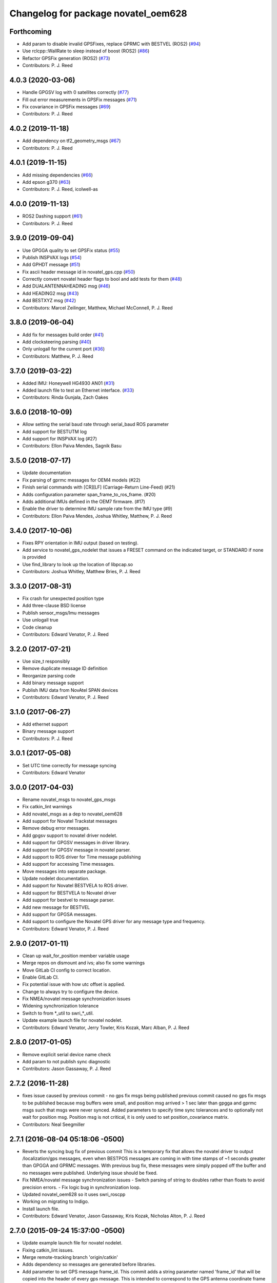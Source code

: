 ^^^^^^^^^^^^^^^^^^^^^^^^^^^^^^^^^^^^
Changelog for package novatel_oem628
^^^^^^^^^^^^^^^^^^^^^^^^^^^^^^^^^^^^

Forthcoming
-----------
* Add param to disable invalid GPSFixes, replace GPRMC with BESTVEL (ROS2) (`#94 <https://github.com/swri-robotics/novatel_gps_driver/issues/94>`_)
* Use rclcpp::WallRate to sleep instead of boost (ROS2) (`#86 <https://github.com/swri-robotics/novatel_gps_driver/issues/86>`_)
* Refactor GPSFix generation (ROS2) (`#73 <https://github.com/swri-robotics/novatel_gps_driver/issues/73>`_)
* Contributors: P. J. Reed

4.0.3 (2020-03-06)
------------------
* Handle GPGSV log with 0 satellites correctly (`#77 <https://github.com/pjreed/novatel_gps_driver/issues/77>`_)
* Fill out error measurements in GPSFix messages (`#71 <https://github.com/pjreed/novatel_gps_driver/issues/71>`_)
* Fix covariance in GPSFix messages (`#69 <https://github.com/pjreed/novatel_gps_driver/issues/69>`_)
* Contributors: P. J. Reed

4.0.2 (2019-11-18)
------------------
* Add dependency on tf2_geometry_msgs (`#67 <https://github.com/swri-robotics/novatel_gps_driver/issues/67>`_)
* Contributors: P. J. Reed

4.0.1 (2019-11-15)
------------------
* Add missing dependencies (`#66 <https://github.com/swri-robotics/novatel_gps_driver/issues/66>`_)
* Add epson g370 (`#63 <https://github.com/swri-robotics/novatel_gps_driver/issues/63>`_)
* Contributors: P. J. Reed, icolwell-as

4.0.0 (2019-11-13)
------------------
* ROS2 Dashing support (`#61 <https://github.com/pjreed/novatel_gps_driver/issues/61>`_)
* Contributors: P. J. Reed

3.9.0 (2019-09-04)
------------------
* Use GPGGA quality to set GPSFix status (`#55 <https://github.com/swri-robotics/novatel_gps_driver/issues/55>`_)
* Publish INSPVAX logs (`#54 <https://github.com/swri-robotics/novatel_gps_driver/issues/54>`_)
* Add GPHDT message (`#51 <https://github.com/swri-robotics/novatel_gps_driver/issues/51>`_)
* Fix ascii header message id in novatel_gps.cpp (`#50 <https://github.com/swri-robotics/novatel_gps_driver/issues/50>`_)
* Correctly convert novatel header flags to bool and add tests for them (`#48 <https://github.com/swri-robotics/novatel_gps_driver/issues/48>`_)
* Add DUALANTENNAHEADING msg (`#46 <https://github.com/swri-robotics/novatel_gps_driver/issues/46>`_)
* Add HEADING2 msg (`#43 <https://github.com/swri-robotics/novatel_gps_driver/issues/43>`_)
* Add BESTXYZ msg (`#42 <https://github.com/swri-robotics/novatel_gps_driver/issues/42>`_)
* Contributors: Marcel Zeilinger, Matthew, Michael McConnell, P. J. Reed

3.8.0 (2019-06-04)
------------------
* Add fix for messages build order (`#41 <https://github.com/swri-robotics/novatel_gps_driver/issues/41>`_)
* Add clocksteering parsing (`#40 <https://github.com/swri-robotics/novatel_gps_driver/issues/40>`_)
* Only unlogall for the current port (`#36 <https://github.com/swri-robotics/novatel_gps_driver/issues/36>`_)
* Contributors: Matthew, P. J. Reed

3.7.0 (2019-03-22)
------------------
* Added IMU: Honeywell HG4930 AN01 (`#31 <https://github.com/swri-robotics/novatel_gps_driver/issues/31>`_)
* Added launch file to test an Ethernet interface. (`#33 <https://github.com/swri-robotics/novatel_gps_driver/issues/33>`_)
* Contributors: Rinda Gunjala, Zach Oakes

3.6.0 (2018-10-09)
------------------
* Allow setting the serial baud rate through serial_baud ROS parameter
* Add support for BESTUTM log
* Add support for INSPVAX log (#27)
* Contributors: Ellon Paiva Mendes, Sagnik Basu

3.5.0 (2018-07-17)
------------------
* Update documentation
* Fix parsing of gprmc messages for OEM4 models (#22)
* Finish serial commands with [CR][LF] (Carriage-Return Line-Feed) (#21)
* Adds configuration parameter span_frame_to_ros_frame. (#20)
* Adds additional IMUs defined in the OEM7 firmware. (#17)
* Enable the driver to determine IMU sample rate from the IMU type (#9)
* Contributors: Ellon Paiva Mendes, Joshua Whitley, Matthew, P. J. Reed

3.4.0 (2017-10-06)
------------------
* Fixes RPY orientation in IMU output (based on testing).
* Add service to novatel_gps_nodelet that issues a FRESET command on the indicated target, or STANDARD if none is provided
* Use find_library to look up the location of libpcap.so
* Contributors: Joshua Whitley, Matthew Bries, P. J. Reed

3.3.0 (2017-08-31)
------------------
* Fix crash for unexpected position type
* Add three-clause BSD license
* Publish sensor_msgs/Imu messages
* Use unlogall true
* Code cleanup
* Contributors: Edward Venator, P. J. Reed

3.2.0 (2017-07-21)
------------------
* Use size_t responsibly
* Remove duplicate message ID definition
* Reorganize parsing code
* Add binary message support
* Publish IMU data from NovAtel SPAN devices
* Contributors: Edward Venator, P. J. Reed

3.1.0 (2017-06-27)
------------------
* Add ethernet support
* Binary message support
* Contributors: P. J. Reed

3.0.1 (2017-05-08)
------------------
* Set UTC time correctly for message syncing
* Contributors: Edward Venator

3.0.0 (2017-04-03)
------------------
* Rename novatel_msgs to novatel_gps_msgs
* Fix catkin_lint warnings
* Add novatel_msgs as a dep to novatel_oem628
* Add support for Novatel Trackstat messages
* Remove debug error messages.
* Add gpgsv support to novatel driver nodelet.
* Add support for GPGSV messages in driver library.
* Add support for GPGSV message in novatel parser.
* Add support to ROS driver for Time message publishing
* Add support for accessing Time messages.
* Move messages into separate package.
* Update nodelet documentation.
* Add support for Novatel BESTVELA to ROS driver.
* Add support for BESTVELA to Novatel driver
* Add support for bestvel to message parser.
* Add new message for BESTVEL
* Add support for GPGSA messages.
* Add support to configure the Novatel GPS driver for any message type and frequency.
* Contributors: Edward Venator, P. J. Reed

2.9.0 (2017-01-11)
------------------
* Clean up wait_for_position member variable usage
* Merge repos on dismount and ivs; also fix some warnings
* Move GitLab CI config to correct location.
* Enable GitLab CI.
* Fix potential issue with how utc offset is applied.
* Change to always try to configure the device.
* Fix NMEA/novatel message synchronization issues
* Widening synchronization tolerance
* Switch to from \*_util to swri\_\*_util.
* Update example launch file for novatel nodelet.
* Contributors: Edward Venator, Jerry Towler, Kris Kozak, Marc Alban, P. J. Reed

2.8.0 (2017-01-05)
------------------
* Remove explicit serial device name check
* Add param to not publish sync diagnostic
* Contributors: Jason Gassaway, P. J. Reed

2.7.2 (2016-11-28)
------------------
* fixes issue caused by previous commit - no gps fix msgs being published
  previous commit caused no gps fix msgs to be published because msg buffers
  were small, and position msg arrived > 1 sec later than gpgga and gprmc msgs
  such that msgs were never synced. Added parameters to specify time sync
  tolerances and to optionally not wait for position msg. Position msg is not
  critical, it is only used to set position_covariance matrix.
* Contributors: Neal Seegmiller

2.7.1 (2016-08-04 05:18:06 -0500)
---------------------------------
* Reverts the syncing bug fix of previous commit
  This is a temporary fix that allows the novatel driver to output
  /localization/gps messages, even when BESTPOS messages are coming in with
  time stamps of ~1 seconds greater than GPGGA and GPRMC messages. With previous
  bug fix, these messages were simply popped off the buffer and no messages
  were published. Underlying issue should be fixed.
* Fix NMEA/novatel message synchronization issues
  - Switch parsing of string to doubles rather than floats to avoid precision
  errors.
  - Fix logic bug in synchronization loop.
* Updated novatel_oem628 so it uses swri_roscpp
* Working on migrating to Indigo.
* Install launch file.
* Contributors: Edward Venator, Jason Gassaway, Kris Kozak, Nicholas Alton, P. J. Reed

2.7.0 (2015-09-24 15:37:00 -0500)
---------------------------------
* Update example launch file for novatel nodelet.
* Fixing catkin_lint issues.
* Merge remote-tracking branch 'origin/catkin'
* Adds dependency so messages are generated before libraries.
* Add parameter to set GPS message frame_id.
  This commit adds a string parameter named 'frame_id' that will be
  copied into the header of every gps message.  This is intended to
  correspond to the GPS antenna coordinate frame so that other nodes can
  determine where the measurement was taken.  The frame_id defaults to
  empty to be compatible with previous behavior.
* Catkinizes novatel_oem628.
  Changes sync pulse time to std_msgs/Time to remove dependency on
  non-existing message in marti_sensor_msgs
* Add new NMEA message.
  The generic NMEA messages should be moved out of this repository in the future.
* Initial commit of novatel_oem628 package.
* Contributors: Edward Venator, Elliot Johnson, Kris Kozak, P. J. Reed
